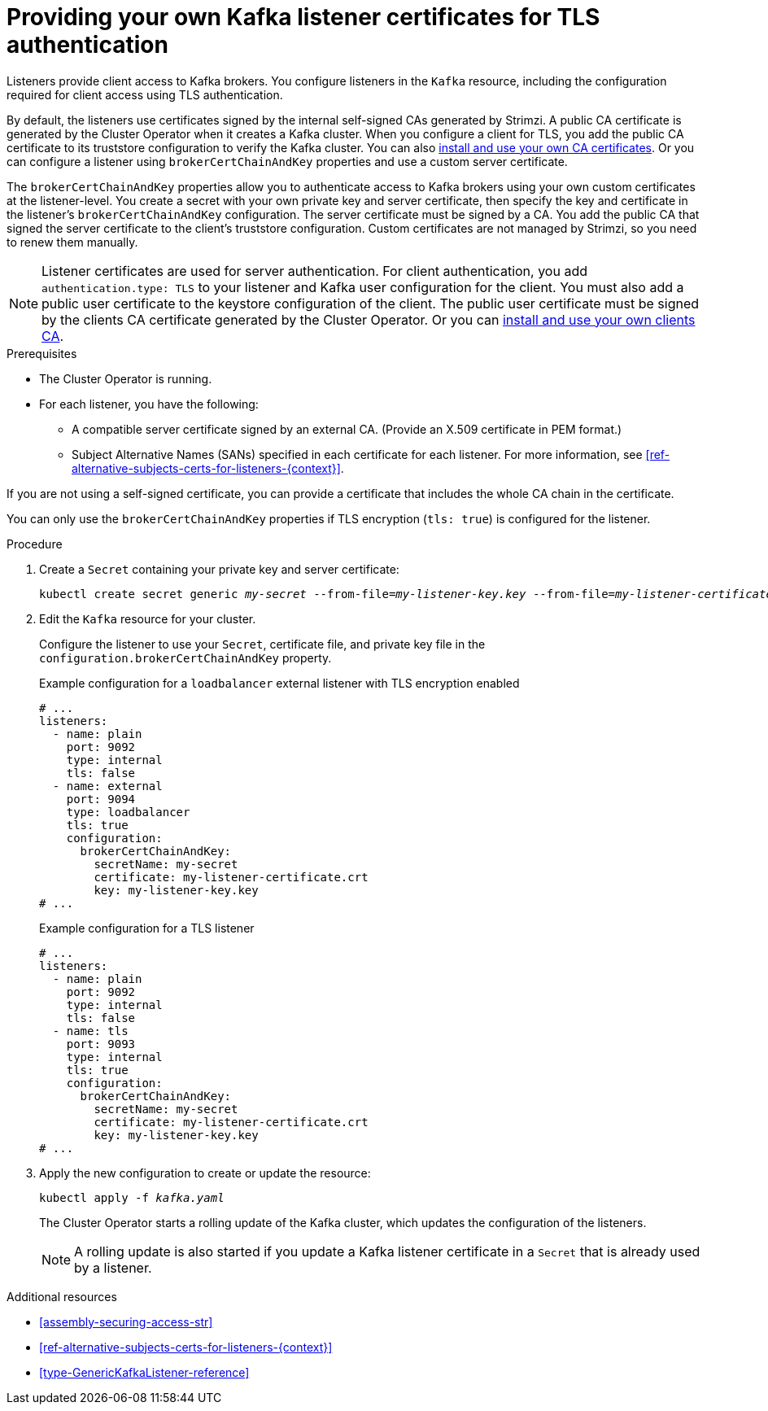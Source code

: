 // Module included in the following assemblies:
//
// assembly-security.adoc

[id='proc-installing-certs-per-listener-{context}']
= Providing your own Kafka listener certificates for TLS authentication

[role="_abstract"]
Listeners provide client access to Kafka brokers.
You configure listeners in the `Kafka` resource, including the configuration required for client access using TLS authentication.

By default, the listeners use certificates signed by the internal self-signed CAs generated by Strimzi.
A public CA certificate is generated by the Cluster Operator when it creates a Kafka cluster.
When you configure a client for TLS, you add the public CA certificate to its truststore configuration to verify the Kafka cluster.
You can also xref:installing-your-own-ca-certificates-str[install and use your own CA certificates]. 
Or you can configure a listener using `brokerCertChainAndKey` properties and use a custom server certificate.

The `brokerCertChainAndKey` properties allow you to authenticate access to Kafka brokers using your own custom certificates at the listener-level.
You create a secret with your own private key and server certificate, then specify the key and certificate in the listener's `brokerCertChainAndKey` configuration.
The server certificate must be signed by a CA.
You add the public CA that signed the server certificate to the client's truststore configuration.
Custom certificates are not managed by Strimzi, so you need to renew them manually. 

NOTE: Listener certificates are used for server authentication. 
For client authentication, you add `authentication.type: TLS` to your listener and Kafka user configuration for the client.
You must also add a public user certificate to the keystore configuration of the client.
The public user certificate must be signed by the clients CA certificate generated by the Cluster Operator.
Or you can xref:installing-your-own-ca-certificates-str[install and use your own clients CA]. 

.Prerequisites

* The Cluster Operator is running.
* For each listener, you have the following:
** A compatible server certificate signed by an external CA. (Provide an X.509 certificate in PEM format.)
** Subject Alternative Names (SANs) specified in each certificate for each listener.
For more information, see xref:ref-alternative-subjects-certs-for-listeners-{context}[].

If you are not using a self-signed certificate, you can provide a certificate that includes the whole CA chain in the certificate.

You can only use the `brokerCertChainAndKey` properties if TLS encryption (`tls: true`) is configured for the listener.

.Procedure

. Create a `Secret` containing your private key and server certificate:
+
[source,shell,subs="+quotes"]
----
kubectl create secret generic _my-secret_ --from-file=_my-listener-key.key_ --from-file=_my-listener-certificate.crt_
----

. Edit the `Kafka` resource for your cluster. 
+
Configure the listener to use your `Secret`, certificate file, and private key file in the `configuration.brokerCertChainAndKey` property.
+
.Example configuration for a `loadbalancer` external listener with TLS encryption enabled
[source,yaml,subs="attributes+"]
----
# ...
listeners:
  - name: plain
    port: 9092
    type: internal
    tls: false
  - name: external
    port: 9094
    type: loadbalancer
    tls: true
    configuration:
      brokerCertChainAndKey:
        secretName: my-secret
        certificate: my-listener-certificate.crt
        key: my-listener-key.key
# ...
----
+
.Example configuration for a TLS listener
[source,yaml,subs="attributes+"]
----
# ...
listeners:
  - name: plain
    port: 9092
    type: internal
    tls: false
  - name: tls
    port: 9093
    type: internal
    tls: true
    configuration:
      brokerCertChainAndKey:
        secretName: my-secret
        certificate: my-listener-certificate.crt
        key: my-listener-key.key
# ...
----

. Apply the new configuration to create or update the resource:
+
[source,shell,subs="+quotes"]
----
kubectl apply -f _kafka.yaml_
----
+
The Cluster Operator starts a rolling update of the Kafka cluster, which updates the configuration of the listeners.
+
NOTE: A rolling update is also started if you update a Kafka listener certificate in a `Secret` that is already used by a listener.

[role="_additional-resources"]
.Additional resources

* xref:assembly-securing-access-str[]
* xref:ref-alternative-subjects-certs-for-listeners-{context}[]
* xref:type-GenericKafkaListener-reference[]
